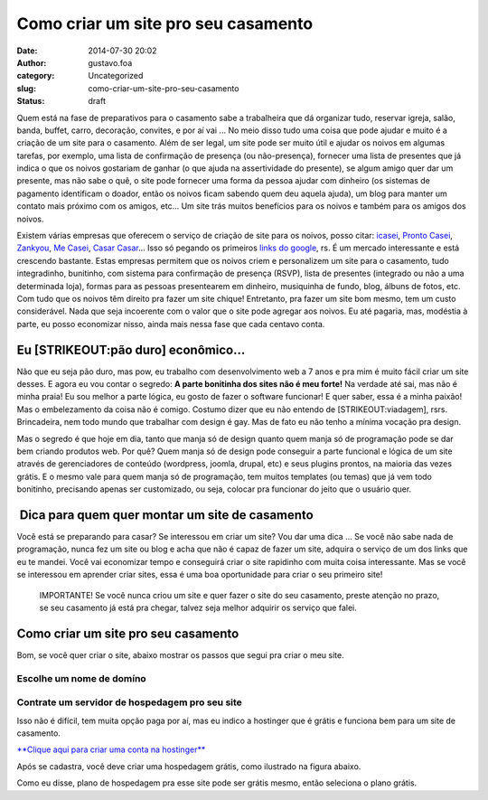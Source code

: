 Como criar um site pro seu casamento
####################################
:date: 2014-07-30 20:02
:author: gustavo.foa
:category: Uncategorized
:slug: como-criar-um-site-pro-seu-casamento
:status: draft

Quem está na fase de preparativos para o casamento sabe a trabalheira
que dá organizar tudo, reservar igreja, salão, banda, buffet, carro,
decoração, convites, e por aí vai ... No meio disso tudo uma coisa que
pode ajudar e muito é a criação de um site para o casamento. Além de ser
legal, um site pode ser muito útil e ajudar os noivos em algumas
tarefas, por exemplo, uma lista de confirmação de presença (ou
não-presença), fornecer uma lista de presentes que já indica o que os
noivos gostariam de ganhar (o que ajuda na assertividade do presente),
se algum amigo quer dar um presente, mas não sabe o quê, o site pode
fornecer uma forma da pessoa ajudar com dinheiro (os sistemas de
pagamento identificam o doador, então os noivos ficam sabendo quem deu
aquela ajuda), um blog para manter um contato mais próximo com os
amigos, etc... Um site trás muitos benefícios para os noivos e também
para os amigos dos noivos.

Existem várias empresas que oferecem o serviço de criação de site para
os noivos, posso citar: `icasei <http://www.icasei.com.br/>`__, `Pronto
Casei <http://www.prontocasei.com.br/>`__,
`Zankyou <http://www.zankyou.com/br>`__, `Me
Casei <http://mecasei.com/>`__, `Casar
Casar <http://casarcasar.com.br/>`__... Isso só pegando os primeiros
`links do
google <https://www.google.com.br/search?q=site+para+casamento>`__, rs.
É um mercado interessante e está crescendo bastante. Estas
empresas permitem que os noivos criem e personalizem um site para o
casamento, tudo integradinho, bunitinho, com sistema para confirmação de
presença (RSVP), lista de presentes (integrado ou não a uma determinada
loja), formas para as pessoas presentearem em dinheiro, musiquinha de
fundo, blog, álbuns de fotos, etc. Com tudo que os noivos têm direito
pra fazer um site chique! Entretanto, pra fazer um site bom mesmo,
tem um custo considerável. Nada que seja incoerente com o valor que o
site pode agregar aos noivos. Eu até pagaria, mas, modéstia à parte, eu
posso economizar nisso, ainda mais nessa fase que cada centavo conta.

Eu [STRIKEOUT:pão duro] econômico...
------------------------------------

Não que eu seja pão duro, mas pow, eu trabalho com desenvolvimento web a
7 anos e pra mim é muito fácil criar um site desses. E agora eu vou
contar o segredo: **A parte bonitinha dos sites não é meu forte!** Na
verdade até sai, mas não é minha praia! Eu sou melhor a parte lógica, eu
gosto de fazer o software funcionar! E quer saber, essa é a minha
paixão! Mas o embelezamento da coisa não é comigo. Costumo dizer que eu
não entendo de [STRIKEOUT:viadagem], rsrs. Brincadeira, nem todo mundo
que trabalhar com design é gay. Mas de fato eu não tenho a mínima
vocação pra design.

Mas o segredo é que hoje em dia, tanto que manja só de design quanto
quem manja só de programação pode se dar bem criando produtos web. Por
quê? Quem manja só de design pode conseguir a parte funcional e lógica
de um site através de gerenciadores de conteúdo (wordpress, joomla,
drupal, etc) e seus plugins prontos, na maioria das vezes grátis. E o
mesmo vale para quem manja só de programação, tem muitos templates (ou
temas) que já vem todo bonitinho, precisando apenas ser customizado, ou
seja, colocar pra funcionar do jeito que o usuário quer.

 Dica para quem quer montar um site de casamento
------------------------------------------------

Você está se preparando para casar? Se interessou em criar um site? Vou
dar uma dica ... Se você não sabe nada de programação, nunca fez um site
ou blog e acha que não é capaz de fazer um site, adquira o serviço de um
dos links que eu te mandei. Você vai economizar tempo e conseguirá criar
o site rapidinho com muita coisa interessante. Mas se você se interessou
em aprender criar sites, essa é uma boa oportunidade para criar o seu
primeiro site!

    IMPORTANTE! Se você nunca criou um site e quer fazer o site do seu
    casamento, preste atenção no prazo, se seu casamento já está pra
    chegar, talvez seja melhor adquirir os serviço que falei.

Como criar um site pro seu casamento
------------------------------------

Bom, se você quer criar o site, abaixo mostrar os passos que segui pra
criar o meu site.

Escolhe um nome de domíno
~~~~~~~~~~~~~~~~~~~~~~~~~

 

**Contrate um servidor de hospedagem pro seu site**
~~~~~~~~~~~~~~~~~~~~~~~~~~~~~~~~~~~~~~~~~~~~~~~~~~~

Isso não é difícil, tem muita opção paga por aí, mas eu indico a
hostinger que é grátis e funciona bem para um site de casamento.

`**Clique aqui para criar uma conta na
hostinger** <http://goo.gl/gVmlNj>`__

Após se cadastra, você deve criar uma hospedagem grátis, como ilustrado
na figura abaixo.

|Nova conta hostinger|

Como eu disse, plano de hospedagem pra esse site pode ser grátis mesmo,
então seleciona o plano grátis.

.. |Nova conta hostinger| image:: http://gustavofurtado.com/wp-content/uploads/2014/07/Nova-conta-hostinger.png
   :class: aligncenter wp-image-1436 size-full
   :width: 725px
   :height: 485px
   :target: http://goo.gl/gVmlNj
